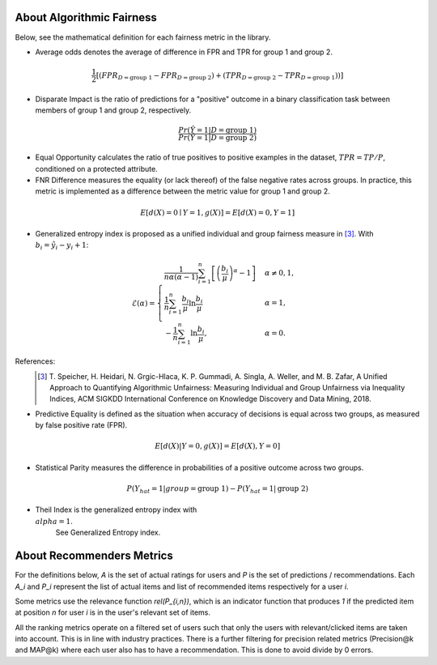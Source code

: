 .. _about:

About Algorithmic Fairness
==========================

Below, see the mathematical definition for each fairness metric in the library.

- Average odds denotes the average of difference in FPR and TPR for group 1 and group 2.

.. math::
    \frac{1}{2} [(FPR_{D = \text{group 1}} - FPR_{D =
    \text{group 2}}) + (TPR_{D = \text{group 2}} - TPR_{D
    = \text{group 1}}))]

- Disparate Impact is the ratio of predictions for a "positive" outcome in a binary classification task between members of group 1 and group 2, respectively.

.. math::

    \frac{Pr(\hat{Y} = 1 | D = \text{group 1})}
        {Pr(\hat{Y} = 1 | D = \text{group 2})}


- Equal Opportunity calculates the ratio of true positives to positive examples in the dataset, :math:`TPR = TP/P`, conditioned on a protected attribute.

- FNR Difference measures the equality (or lack thereof) of the false negative rates across groups. In practice, this metric is implemented as a difference between the metric value for group 1 and group 2.

.. math::

    E[d(X)=0 \mid Y=1, g(X)] = E[d(X)=0, Y=1]


- Generalized entropy index is proposed as a unified individual and group fairness measure in [3]_. With :math:`b_i = \hat{y}_i - y_i + 1`:

.. math::

           \mathcal{E}(\alpha) = \begin{cases}
              \frac{1}{n \alpha (\alpha-1)}\sum_{i=1}^n\left[\left(\frac{b_i}{\mu}\right)^\alpha - 1\right] &
              \alpha \ne 0, 1, \\
              \frac{1}{n}\sum_{i=1}^n\frac{b_{i}}{\mu}\ln\frac{b_{i}}{\mu} & \alpha=1, \\
            -\frac{1}{n}\sum_{i=1}^n\ln\frac{b_{i}}{\mu},& \alpha=0.
            \end{cases}

References:
            .. [3] T. Speicher, H. Heidari, N. Grgic-Hlaca, K. P. Gummadi, A. Singla, A. Weller, and M. B. Zafar,
             A Unified Approach to Quantifying Algorithmic Unfairness: Measuring Individual and Group Unfairness via
             Inequality Indices, ACM SIGKDD International Conference on Knowledge Discovery and Data Mining, 2018.

- Predictive Equality is defined as the situation when accuracy of decisions is equal across two groups, as measured by false positive rate (FPR).

.. math::

    E[d(X)|Y=0, g(X)] = E[d(X), Y=0]
    
- Statistical Parity measures the difference in probabilities of a positive outcome across two groups.
 
.. math::

    P(Y_{hat}=1 | group = \text{group 1} ) - P(Y_{hat} = 1 | \text{group 2})

- Theil Index is the generalized entropy index with :math:`\\alpha = 1`.
        See Generalized Entropy index.


About Recommenders Metrics
==========================

For the definitions below, `A` is the set of actual ratings for users and `P` is the set of predictions / recommendations. Each `A_i` and `P_i` represent the list of actual items and list of recommended items respectively for a user `i`.

Some metrics use the relevance function `rel(P_{i,n})`, which is an indicator function that produces `1` if the predicted item at position `n` for user `i` is in the user's relevant set of items.

All the ranking metrics operate on a filtered set of users such that only the users with relevant/clicked items are taken into account. This is in line with industry practices. There is a further filtering for precision related metrics (Precision@k and MAP@k) where each user also has to have a recommendation. This is done to avoid divide by 0 errors.